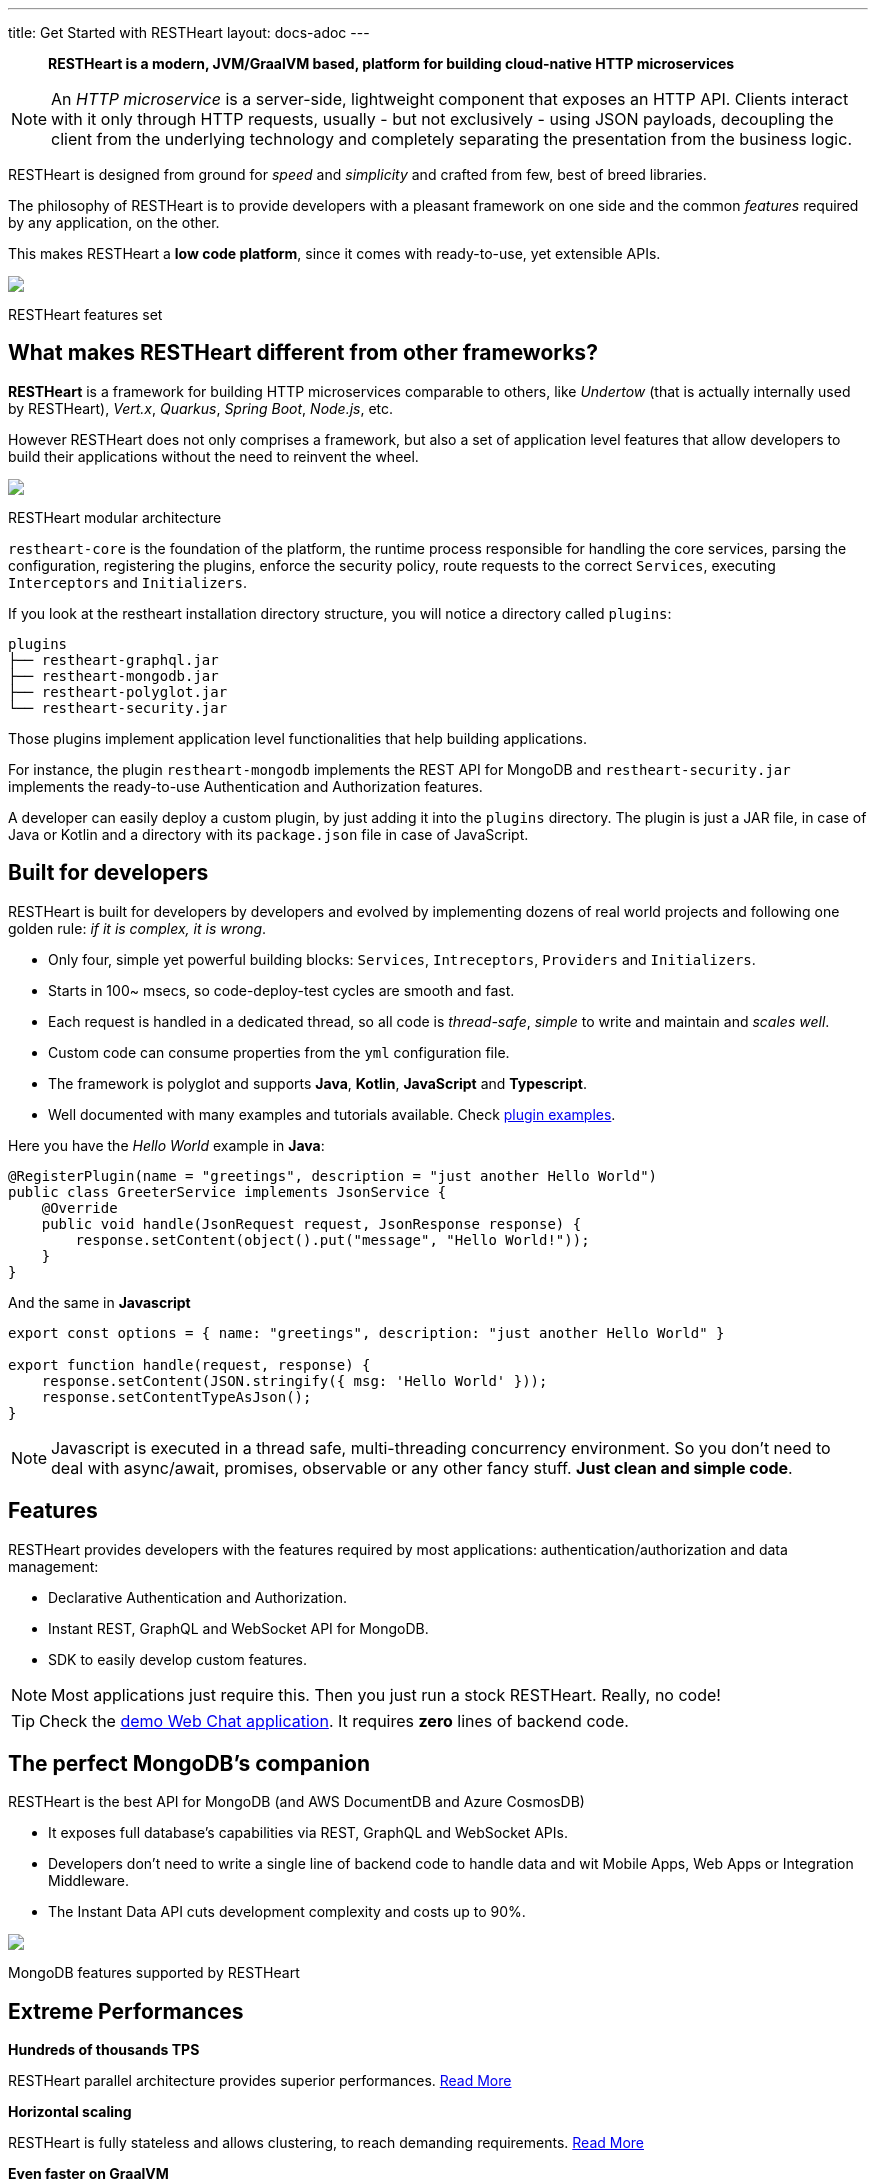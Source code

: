 ---
title: Get Started with RESTHeart
layout: docs-adoc
---

> *RESTHeart is a modern, JVM/GraalVM based, platform for building cloud-native HTTP microservices*

NOTE: An _HTTP microservice_ is a server-side, lightweight component that exposes an HTTP API. Clients interact with it only through HTTP requests, usually - but not exclusively - using JSON payloads, decoupling the client from the underlying technology and completely separating the presentation from the business logic.

RESTHeart is designed from ground for _speed_ and _simplicity_ and crafted from few, best of breed libraries.

The philosophy of RESTHeart is to provide developers with a pleasant framework on one side
and the common _features_ required by any application, on the other.

This makes RESTHeart a *low code platform*, since it comes with ready-to-use, yet extensible APIs.

++++
<div class="col-md-8 col-12 mx-auto">
    <img class="img-responsive" src="/images/modular-and-extensible.png"/>
    <p class="small text-muted text-center">RESTHeart features set</p>
</div>
++++

== What makes RESTHeart different from other frameworks?

*RESTHeart* is a framework for building HTTP microservices comparable to others, like _Undertow_ (that is actually internally used by RESTHeart), _Vert.x_, _Quarkus_, _Spring Boot_, _Node.js_, etc.

However RESTHeart does not only comprises a framework, but also a set of application level features that allow developers to build their applications without the need to reinvent the wheel.

++++
<div class="col-md-8 col-12 mx-auto">
    <img class="mx-auto img-responsive" src="/images/restheart-modular-architecture.png"/>
    <p class="small text-muted text-center">RESTHeart modular architecture</p>
</div>
++++

`restheart-core` is the foundation of the platform, the runtime process responsible for handling the core services, parsing the configuration, registering the plugins, enforce the security policy, route requests to the correct `Services`, executing `Interceptors` and `Initializers`.

If you look at the restheart installation directory structure, you will notice a directory called `plugins`:

[source,bash]
----
plugins
├── restheart-graphql.jar
├── restheart-mongodb.jar
├── restheart-polyglot.jar
└── restheart-security.jar
----

Those plugins implement application level functionalities that help building applications.

For instance, the plugin `restheart-mongodb` implements the REST API for MongoDB and `restheart-security.jar` implements the ready-to-use Authentication and Authorization features.

A developer can easily deploy a custom plugin, by just adding it into the `plugins` directory. The plugin is just a JAR file, in case of Java or Kotlin and a directory with its `package.json` file in case of JavaScript.

== Built for developers

RESTHeart is built for developers by developers and evolved by implementing dozens of real world projects and following one golden rule: _if it is complex, it is wrong_.

- Only four, simple yet powerful building blocks: `Services`, `Intreceptors`, `Providers`  and `Initializers`.
- Starts in 100~ msecs, so code-deploy-test cycles are smooth and fast.
- Each request is handled in a dedicated thread, so all code is _thread-safe_, _simple_ to write and maintain and _scales well_.
- Custom code can consume properties from the `yml` configuration file.
- The framework is polyglot and supports *Java*, *Kotlin*, *JavaScript* and *Typescript*.
- Well documented with many examples and tutorials available. Check link:https://github.com/SoftInstigate/restheart/tree/master/examples[plugin examples].

Here you have the _Hello World_ example in *Java*:

[source,java]
----
@RegisterPlugin(name = "greetings", description = "just another Hello World")
public class GreeterService implements JsonService {
    @Override
    public void handle(JsonRequest request, JsonResponse response) {
        response.setContent(object().put("message", "Hello World!"));
    }
}
----

And the same in *Javascript*

[source,javascript]
----
export const options = { name: "greetings", description: "just another Hello World" }

export function handle(request, response) {
    response.setContent(JSON.stringify({ msg: 'Hello World' }));
    response.setContentTypeAsJson();
}
----

NOTE: Javascript is executed in a thread safe, multi-threading concurrency environment. So you don't need to deal with async/await, promises, observable or any other fancy stuff. *Just clean and simple code*.

== Features

RESTHeart provides developers with the features required by most applications: authentication/authorization and data management:

- Declarative Authentication and Authorization.
- Instant REST, GraphQL and WebSocket API for MongoDB.
- SDK to easily develop custom features.

NOTE: Most applications just require this. Then you just run a stock RESTHeart. Really, no code!

TIP: Check the link:/docs/try[demo Web Chat application]. It requires *zero* lines of backend code.

== The perfect MongoDB’s companion

RESTHeart is the best API for MongoDB (and AWS DocumentDB and Azure CosmosDB)

- It exposes full database’s capabilities via REST, GraphQL and WebSocket APIs.
- Developers don’t need to write a single line of backend code to handle data and wit Mobile Apps, Web Apps or Integration Middleware.
- The Instant Data API cuts development complexity and costs up to 90%.

++++
<div class="col-md-8 col-12 mx-auto">
    <img class="img-responsive" src="/images/mongodb-supported-features.png"/>
    <p class="small text-muted text-center">MongoDB features supported by RESTHeart</p>
</div>
++++

== Extreme Performances

*Hundreds of thousands TPS*

RESTHeart parallel architecture provides superior performances.
link:/docs/performances[Read More]

*Horizontal scaling*

RESTHeart is fully stateless and allows clustering, to reach demanding
requirements.
link:/docs/clustering[Read More]

*Even faster on GraalVM*

RESTHeart on GraalVM provides a
native solution with instant startup time and smaller memory footprint.
This is perfect when deploying to Kubernetes clusters,
where regular Java applications usually consume too many resources.

== Deploy at rest

RESTHeart is tailored for the JVM, GraalVM, Docker or Kubernetes,
designed to radically simplify microservices development and deployment.

- Ready-to-run Runtime.
- Available as a standalone JAR file, native binary or Docker image.
- Deploy it on Cloud and On-Premises.

== Dual licensed

RESTHeart is dual-licensed under the AGPL and a Business Friendly
Enterprise License

- Enjoy the free AGPL distribution without feature restrictions.
- Rely on the Enterprise License for production-grade support and to use RESTHeart in closed source products or services link:https://restheart.com[Read More].
